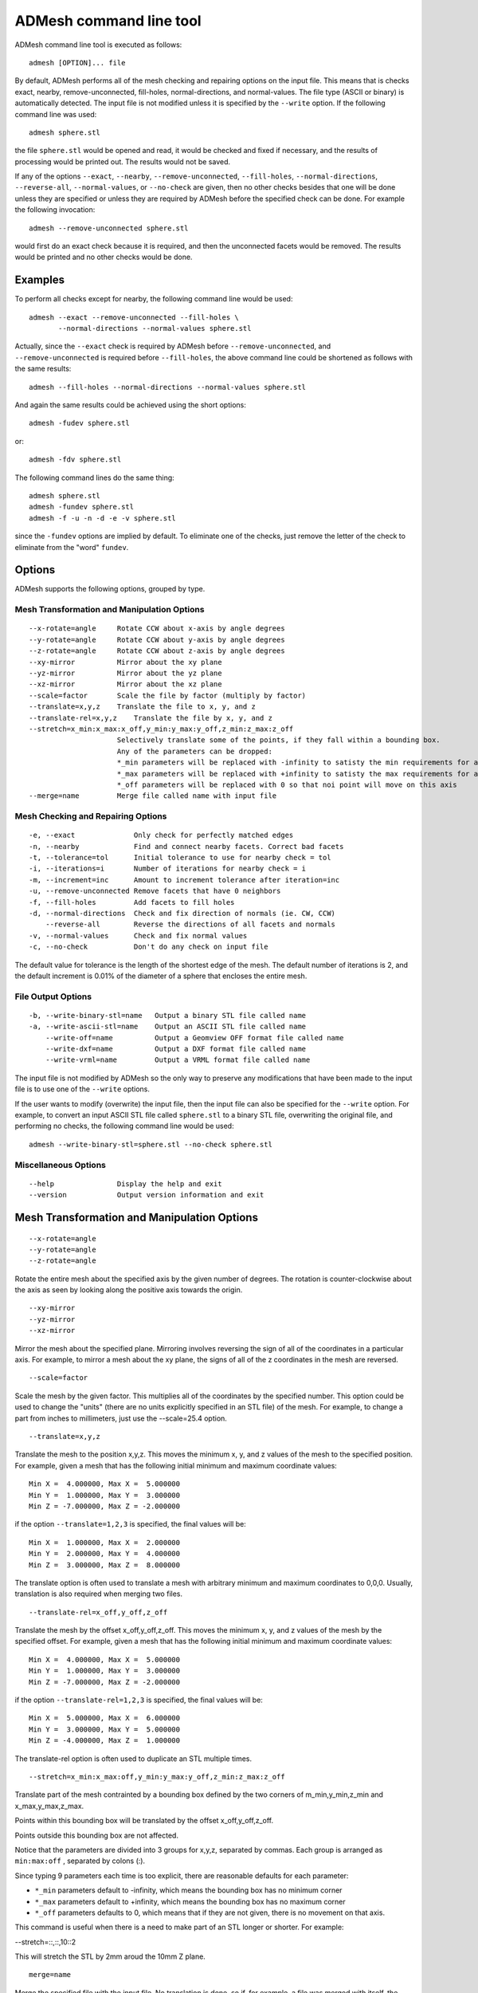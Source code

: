 ADMesh command line tool
========================

ADMesh command line tool is executed as follows::

   admesh [OPTION]... file

By default, ADMesh performs all of the mesh checking and repairing options
on the input file.  This means that is checks exact, nearby,
remove-unconnected, fill-holes, normal-directions, and normal-values.  The
file type (ASCII or binary) is automatically detected.  The input file is
not modified unless it is specified by the ``--write`` option.  If the following
command line was used::

   admesh sphere.stl

the file ``sphere.stl`` would be opened and read, it would be checked and fixed
if necessary, and the results of processing would be printed out.  The
results would not be saved.

If any of the options ``--exact``, ``--nearby``, ``--remove-unconnected``, ``--fill-holes``,
``--normal-directions``, ``--reverse-all``, ``--normal-values``, or ``--no-check`` are
given, then no other checks besides that one will be done unless they are
specified or unless they are required by ADMesh before the specified check
can be done.  For example the following invocation::

   admesh --remove-unconnected sphere.stl

would first do an exact check because it is required, and then the
unconnected facets would be removed. The results would be printed and no
other checks would be done.

Examples
--------

To perform all checks except for nearby, the following command line would be
used::

   admesh --exact --remove-unconnected --fill-holes \
          --normal-directions --normal-values sphere.stl

Actually, since the ``--exact`` check is required by ADMesh before
``--remove-unconnected``, and ``--remove-unconnected`` is required before ``--fill-holes``,
the above command line could be shortened as follows with the same results::

   admesh --fill-holes --normal-directions --normal-values sphere.stl

And again the same results could be achieved using the short options::

   admesh -fudev sphere.stl

or::

   admesh -fdv sphere.stl
   
The following command lines do the same thing::

   admesh sphere.stl
   admesh -fundev sphere.stl
   admesh -f -u -n -d -e -v sphere.stl

since the ``-fundev`` options are implied by default. To eliminate one of the
checks, just remove the letter of the check to eliminate from the "word"
``fundev``.

Options
-------

ADMesh supports the following options, grouped by type.

Mesh Transformation and Manipulation Options
^^^^^^^^^^^^^^^^^^^^^^^^^^^^^^^^^^^^^^^^^^^^

::

   --x-rotate=angle     Rotate CCW about x-axis by angle degrees
   --y-rotate=angle     Rotate CCW about y-axis by angle degrees
   --z-rotate=angle     Rotate CCW about z-axis by angle degrees
   --xy-mirror          Mirror about the xy plane
   --yz-mirror          Mirror about the yz plane
   --xz-mirror          Mirror about the xz plane
   --scale=factor       Scale the file by factor (multiply by factor)
   --translate=x,y,z    Translate the file to x, y, and z
   --translate-rel=x,y,z    Translate the file by x, y, and z
   --stretch=x_min:x_max:x_off,y_min:y_max:y_off,z_min:z_max:z_off
                        Selectively translate some of the points, if they fall within a bounding box.
                        Any of the parameters can be dropped:
                        *_min parameters will be replaced with -infinity to satisty the min requirements for all points
                        *_max parameters will be replaced with +infinity to satisty the max requirements for all points
                        *_off parameters will be replaced with 0 so that noi point will move on this axis
   --merge=name         Merge file called name with input file

Mesh Checking and Repairing Options
^^^^^^^^^^^^^^^^^^^^^^^^^^^^^^^^^^^

::

   -e, --exact              Only check for perfectly matched edges
   -n, --nearby             Find and connect nearby facets. Correct bad facets
   -t, --tolerance=tol      Initial tolerance to use for nearby check = tol
   -i, --iterations=i       Number of iterations for nearby check = i
   -m, --increment=inc      Amount to increment tolerance after iteration=inc
   -u, --remove-unconnected Remove facets that have 0 neighbors
   -f, --fill-holes         Add facets to fill holes
   -d, --normal-directions  Check and fix direction of normals (ie. CW, CCW)
       --reverse-all        Reverse the directions of all facets and normals
   -v, --normal-values      Check and fix normal values
   -c, --no-check           Don't do any check on input file

The default value for tolerance is the length of the shortest edge of the
mesh.  The default number of iterations is 2, and the default increment is
0.01% of the diameter of a sphere that encloses the entire mesh.

File Output Options
^^^^^^^^^^^^^^^^^^^

::

   -b, --write-binary-stl=name   Output a binary STL file called name
   -a, --write-ascii-stl=name    Output an ASCII STL file called name
       --write-off=name          Output a Geomview OFF format file called name
       --write-dxf=name          Output a DXF format file called name
       --write-vrml=name         Output a VRML format file called name

The input file is not modified by ADMesh so the only way to preserve any
modifications that have been made to the input file is to use one of the
``--write`` options.

If the user wants to modify (overwrite) the input file, then the input file
can also be specified for the ``--write`` option.  For example, to convert an
input ASCII STL file called ``sphere.stl`` to a binary STL file, overwriting
the original file, and performing no checks, the following command line
would be used::

   admesh --write-binary-stl=sphere.stl --no-check sphere.stl


Miscellaneous Options
^^^^^^^^^^^^^^^^^^^^^

::

   --help               Display the help and exit
   --version            Output version information and exit

Mesh Transformation and Manipulation Options
--------------------------------------------

::

   --x-rotate=angle
   --y-rotate=angle
   --z-rotate=angle

Rotate the entire mesh about the specified axis by the given number of
degrees.  The rotation is counter-clockwise about the axis as seen by
looking along the positive axis towards the origin.

::

   --xy-mirror
   --yz-mirror
   --xz-mirror

Mirror the mesh about the specified plane.  Mirroring involves reversing
the sign of all of the coordinates in a particular axis.  For example, to
mirror a mesh about the xy plane, the signs of all of the z coordinates
in the mesh are reversed.

::

   --scale=factor

Scale the mesh by the given factor.  This multiplies all of the
coordinates by the specified number.  This option could be used to change
the "units" (there are no units explicitly specified in an STL file) of
the mesh.  For example, to change a part from inches to millimeters, just
use the --scale=25.4 option.

::

   --translate=x,y,z

Translate the mesh to the position x,y,z.  This moves the minimum x, y,
and z values of the mesh to the specified position.  For example, given a
mesh that has the following initial minimum and maximum coordinate values::

   Min X =  4.000000, Max X =  5.000000
   Min Y =  1.000000, Max Y =  3.000000
   Min Z = -7.000000, Max Z = -2.000000

if the option ``--translate=1,2,3`` is specified, the final values will be::

   Min X =  1.000000, Max X =  2.000000
   Min Y =  2.000000, Max Y =  4.000000
   Min Z =  3.000000, Max Z =  8.000000

The translate option is often used to translate a mesh with arbitrary
minimum and maximum coordinates to 0,0,0.  Usually, translation is also
required when merging two files.

::

   --translate-rel=x_off,y_off,z_off

Translate the mesh by the offset x_off,y_off,z_off.  This moves the minimum x, y,
and z values of the mesh by the specified offset.  For example, given a
mesh that has the following initial minimum and maximum coordinate values::

   Min X =  4.000000, Max X =  5.000000
   Min Y =  1.000000, Max Y =  3.000000
   Min Z = -7.000000, Max Z = -2.000000

if the option ``--translate-rel=1,2,3`` is specified, the final values will be::

   Min X =  5.000000, Max X =  6.000000
   Min Y =  3.000000, Max Y =  5.000000
   Min Z = -4.000000, Max Z =  1.000000

The translate-rel option is often used to duplicate an STL multiple times.

::

   --stretch=x_min:x_max:off,y_min:y_max:y_off,z_min:z_max:z_off

Translate part of the mesh contrainted by a bounding box defined by the two corners of m_min,y_min,z_min and x_max,y_max,z_max.

Points within this bounding box will be translated by the offset x_off,y_off,z_off.

Points outside this bounding box are not affected.

Notice that the parameters are divided into 3 groups for x,y,z, separated by commas. Each group is arranged as ``min:max:off`` , separated by colons (:).

Since typing 9 parameters each time is too explicit, there are reasonable defaults for each parameter:

* ``*_min`` parameters default to -infinity, which means the bounding box has no minimum corner  
* ``*_max`` parameters default to +infinity, which means the bounding box has no maximum corner  
* ``*_off`` parameters defaults to 0, which means that if they are not given, there is no movement on that axis.  

This command is useful when there is a need to make part of an STL longer or shorter. For example:

--stretch=::,::,10::2

This will stretch the STL by 2mm aroud the 10mm Z plane.

::

   merge=name

Merge the specified file with the input file.  No translation is done, so
if, for example, a file was merged with itself, the resulting file would
end up with two meshes exactly the same, occupying exactly the same
space.  So generally, translations need to be done to the files to be
merged so that when the two meshes are merged into one, the two resulting
parts are properly spaced.  If you know the nature of the parts to be
merged, it is possible to "nest" one part inside the other.  Note,
however, that no warnings will be given if one part intersects with the
other.  

It is possible to place one part against another, with no space in
between, but you will still end up with two separately defined parts. If
such a mesh was made on a rapid-prototyping machine, the result would
depend on the nature of the machine.  Machines that use a photopolymer
would produce a single solid part because the two parts would be "bonded"
during the build process.  Machines that use a cutting process would
yield two or more parts.

A copy of a mesh can be made by using the ``--merge`` and ``--translate`` options
at the same time.  For example, given a file called ``block.stl`` with the
following size::

   Min X =  0.000000, Max X =  2.000000
   Min Y =  0.000000, Max Y =  2.000000
   Min Z =  0.000000, Max Z =  2.000000

to create a file called ``2blocks.stl`` that contains two of the parts
separated by 1 unit in the x direction, the following command line would
be used::

   admesh --translate=3,0,0 --merge=block.stl --write-binary=2blocks.stl block.stl

This would yield a binary STL file called 2blocks.stl with the following size::

   Min X =  0.000000, Max X =  5.000000
   Min Y =  0.000000, Max Y =  2.000000
   Min Z =  0.000000, Max Z =  2.000000
      

Mesh Checking and Repairing Options
-----------------------------------

::

   -e, --exact

Check each facet of the mesh for its 3 neighbors.  Since each facet is a
triangle, there should be exactly 3 neighboring facets for every facet in
the mesh.  Since the mesh defines a solid, there should be no unconnected
edges in the mesh.  When this option is specified, the 3 neighbors of
every facet are searched for and, if found, the neighbors are added to an
internal list that keeps track of the neighbors of each facet.  A facet
is only considered a neighbor if two of its vertices EXACTLY match two of
the vertices of another facet.  That means that there must be 0
difference between the x, y, and z coordinates of the two vertices of the
first facet and the two vertices of the second facet.

Degenerate facets (facets with two or more vertices equal to each other)
are removed during the exact check.  No other changes are made to the
mesh.  An exact check is always done before any of the other checking and
repairing options even if ``--exact`` isn't specified.  There is one
exception to this rule; no exact check needs to be done before the
``--normal-values`` option.

::

   -n, --nearby
   -t, --tolerance=tol
   -i, --iterations=i
   -m, --increment=inc

Checks each unconnected facet of the mesh for facets that are almost
connected but not quite.  Due to round-off errors and other factors, it
is common for a mesh to have facets with neighbors that are very close
but don't match exactly.  Often, this difference is only in the 8th
decimal place of the vertices, but these facets will not show up as
neighbors during the exact check.  This option finds these nearby
neighbors and it changes their vertices so that they match exactly.  The
exact check is alway done before the nearby check, so only facets that
remain unconnected after the exact check are candidates for the nearby
check.

The ``--tolerance=tol`` option is used to specify the distance that is
searched for the neighboring facet.  By default, this value is set
automatically by ADMesh to be the length of the shortest edge of the
mesh. This value is used because it makes it unlikely for a facet that
shouldn't be a neighbor to be found and matched as a neighbor.  If the
tolerance is too big, then some facets could end up connected that should
definitely not be connected.  This could create a "mobius part" that is
not a valid solid. If this occurs, it can be seen by checking the value
of *Backwards edges* that is printed after processing.  (The number of
backwards edges should be 0 for a valid solid.)

The ``--iterations=i`` and ``--increment=inc`` options are used together to
gradually connect nearby facets using progressively larger tolerances.
This helps to prevent incorrect connects but can also allow larger
tolerances to be used.  The ``--iterations`` option gives the number of times
that facets are checked for nearby facets, each time using a larger
tolerance.  The ``--increment=inc`` option gives the amount that the
tolerance is increased after each iteration.  The number specified by
``inc`` is added to the tolerance that was used in the previous iteration.
If all of the facets are connected, no further nearby checks will be
done.

::

   -f, --fill-holes

Fill holes in the mesh by adding facets.  This is done after the exact
check and after nearby check (if any nearby check is done).  If there are
still unconnected facets, then facets will be added to the mesh,
connecting the unconnected facets, until all of the holes have been
filled.  This is guaranteed to completely fix all unconnected
facets.  However, the resulting mesh may or may not be what the user
expects.

::

   -d, --normal-directions

Check and fix if necessary the directions of the facets.  This only deals
with whether the vertices of all the facets are oriented clockwise or
counterclockwise, it doesn't check or modify the value of the normal
vector.  Every facet should have its vertices defined in a
counterclockwise order when looked at from the outside of the part.  This
option will orient all of the vertices so that they are all facing in the
same direction.  However, it it possible that this option will make all
of the facets facet inwards instead of outwards.  The algorithm tries to
get a clue of which direction is inside and outside by checking the value
of the normal vector so the chance is very good that the resulting mesh
will be correct.  However, it doesn't explicitly check to find which
direction is inside and which is outside.

::

   --reverse-all

Reverses the directions of all of the facets and normals.  If the
``--normal-directions`` option ended up making all of the facets facing
inwards instead of outwards, then this option can be used to reverse all
of the facets.  It is up to the user to determine if the facets are
facing inwards and if they need reversing.  This option also fixes and updates the
normal vector for each facet.

::

   -v, --normal-values

Checks and fixes if necessary the normal vectors of every facet.  The
normal vector will point outward for a counterclockwise facet.  The
length of the normal vector will be 1.

::

   -c, --no-check

Don't do any checks or modifications to the input file.  By default,
ADMesh performs all processes (exact, nearby, remove_unconnected,
fill-holes, normal-directions, and normals-values) on the input file.  If
the ``--no-check`` option is specified, no checks or modifications will be
made on the input file.  This could be used, for example, to translate an
ASCII STL file to a binary STL file, with no modifications made.  A
command line such as the following might be used::

   admesh --no-check --write-binary-stl=newblock.stl --translate=0,0,0 block.stl

This would open the file ``block.stl``, would translate it to 0,0,0 no checks
would be performed and a binary STL file of the translated mesh would be
written to ``newblock.stl``.


ADMesh output
-------------

After ADMesh has processed a mesh, it prints out a page of information about
that mesh.  The output looks like the following::

   ================= Results produced by ADMesh version 0.98 =================
   Input file         : sphere.stl
   File type          : Binary STL file
   Header             : Processed by ADMesh version 0.98
   ============== Size ==============
   Min X = -1.334557, Max X = 1.370952
   Min Y = -1.377953, Max Y = 1.377230
   Min Z = -1.373225, Max Z = 1.242838
   ========= Facet Status ========== Original ============ Final ====
   Number of facets                 :  3656                3656
   Facets with 1 disconnected edge  :    18                   0
   Facets with 2 disconnected edges :     3                   0
   Facets with 3 disconnected edges :     0                   0
   Total disconnected facets        :    21                   0
   === Processing Statistics ===     ===== Other Statistics =====
   Number of parts       :     1        Volume   :  10.889216
   Degenerate facets     :     0
   Edges fixed           :    24
   Facets removed        :     0
   Facets added          :     0
   Facets reversed       :     0
   Backwards edges       :     0
   Normals fixed         :     0

Description of Output
^^^^^^^^^^^^^^^^^^^^^

The following describes the output information line by line.

::

   Input file         : sphere.stl

The name of the file that was read.
   
::

   File type          : Binary STL file

The type of file.  Currently, the only two possibilities are Binary STL
file and ASCII STL file.  ADMesh automatically detect the type of input
file.

::

   Header             : Processed by ADMesh version 0.98

The first 80 characters of the STL file.  The first 80 bytes of a binary
STL file or the first line of an ASCII STL file can contain some text.
Usually, the CAD system that has created that file, or the last program
to process that file puts its name in the header.  ADMesh puts its own
string in the header when it saves the file.

::

   ============== Size ==============
   Min X = -1.334557, Max X = 1.370952
   Min Y = -1.377953, Max Y = 1.377230
   Min Z = -1.373225, Max Z = 1.242838

This section gives the boundaries of the mesh.  The mesh will fit just
inside a box of this size.

::

   ========= Facet Status ========== Original ============ Final ====
   Number of facets                 :  3656                3656
   Facets with 1 disconnected edge  :    18                   0
   Facets with 2 disconnected edges :     3                   0
   Facets with 3 disconnected edges :     0                   0
   Total disconnected facets        :    21                   0

Information about the quality of the mesh before, and after processing by
ADMesh.  The number of facets gives an idea about the complexity and
accuracy of the mesh.  Disconnected facets will fall into 3 categories.
Some facets will have only one disconnected edge, some will have 2 edges
disconnected, and some will have all 3 edges disconnected.  Of course,
for a valid solid mesh, there should be 0 disconnected facets.

::

   === Processing Statistics ===
   Number of parts       :     1

This is the total number of separate parts in the file.  This can be a
very useful indication of whether your file is correct.  Sometimes, the
user of the CAD system that creates the mesh just puts several pieces
together next to each other, and then outputs the mesh.  This might not
cause any problems for a rapid prototyping system that uses a
photopolymer because all of the parts will be "glued" together anyway
during the build. However, a rapid prototyping machine that is based on
cutting will cut each one of the parts individually and the result will
be many parts that need to be glued together.  The number of parts is
counted during ``--normal-directions``, so if the ``--normal-directions`` check
is eliminated, then the number of parts will read 0.

::

   Degenerate facets     :     0

Number of degenerate facets in the input file.  A degenerate facet is a
facet that has two or more vertices exactly the same.  The resulting
facet is just a line (if two vertices are the same) or could even be a
point (if all 3 vertices are the same).  These facets add no information
to the file and are removed by ADMesh during processing.

::

   Edges fixed           :    24

The total number of edges that were fixed by moving the vertices slightly
during the nearby check.  This does not include facets that were added by
``--fill-holes``.

::

   Facets removed        :     0

The total number of facets removed.  There are two cases where facets
might be removed.  First, all degenerate facets in the input file are
removed.  Second, if there are any completely unconnected facets (facets
with 3 disconnected edges) after the exact and nearby checks, then these
facets will be removed by ``--remove-unconnected``.

::

   Facets added          :     0

Number of facets that have been added by ADMesh to the original mesh.
Facets are only added during ``--fill-holes``.  So this number represents the
number of facets that had to be added to fill all of the holes, if any,
in the original mesh.

::

   Facets reversed       :     0

The number of facets that were reversed during ``--normal-directions``.  This
only relates to the order of the vertices of the facet (CW or CCW), it
has nothing to do with the value of the normal vector.

::

   Backwards edges       :     0

The number of edges that are backwards.  After ADMesh has finished all of
the checks and processing, it verifies the results.  If the
normal-directions check has been done then the number of backwards edges
should be 0.  If it is not, then a "mobius part" has been created which
is not a valid solid mesh.  In this case the mesh can be processed again,
but a smaller tolerance on the nearby check should be used or no nearby
check should be done.

::

   Normals fixed         :     0

The number of normal vectors that have been fixed.  During the
normal-values check, ADMesh calculates the value of every facet and
compares the result with the normal vector from the input file.  If the
result is not within a fixed tolerance, then the normal is said to be
fixed. Actually, for consistency, every normal vector is rewritten with
the new calculated normal, even if the original normal was within
tolerance. However, the normals that were within tolerance are not
counted by normals fixed.
